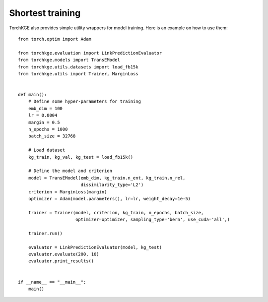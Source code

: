 =================
Shortest training
=================

TorchKGE also provides simple utility wrappers for model training. Here is an example on how to use them::

    from torch.optim import Adam

    from torchkge.evaluation import LinkPredictionEvaluator
    from torchkge.models import TransEModel
    from torchkge.utils.datasets import load_fb15k
    from torchkge.utils import Trainer, MarginLoss


    def main():
        # Define some hyper-parameters for training
        emb_dim = 100
        lr = 0.0004
        margin = 0.5
        n_epochs = 1000
        batch_size = 32768

        # Load dataset
        kg_train, kg_val, kg_test = load_fb15k()

        # Define the model and criterion
        model = TransEModel(emb_dim, kg_train.n_ent, kg_train.n_rel,
                            dissimilarity_type='L2')
        criterion = MarginLoss(margin)
        optimizer = Adam(model.parameters(), lr=lr, weight_decay=1e-5)

        trainer = Trainer(model, criterion, kg_train, n_epochs, batch_size,
                          optimizer=optimizer, sampling_type='bern', use_cuda='all',)

        trainer.run()

        evaluator = LinkPredictionEvaluator(model, kg_test)
        evaluator.evaluate(200, 10)
        evaluator.print_results()


    if __name__ == "__main__":
        main()

